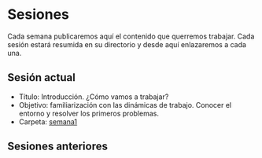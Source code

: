 * Sesiones

Cada semana publicaremos aquí el contenido que querremos
trabajar. Cada sesión estará resumida en su directorio y desde aquí
enlazaremos a cada una.

#+BEGIN_HTML
<p align="center"><a href="#"><img width="100px" src="../img/logo-miercoles-katas.jpg" /></a></p>
#+END_HTML

** Sesión actual

- Título: Introducción. ¿Cómo vamos a trabajar?
- Objetivo: familiarización con las dinámicas de trabajo. Conocer el
  entorno y resolver los primeros problemas.
- Carpeta: [[./semana1/][semana1]]

#+BEGIN_HTML
<p align="center"><a href="#"><img width="100px" src="../img/logo-miercoles-katas.jpg" /></a></p>
#+END_HTML

** Sesiones anteriores
